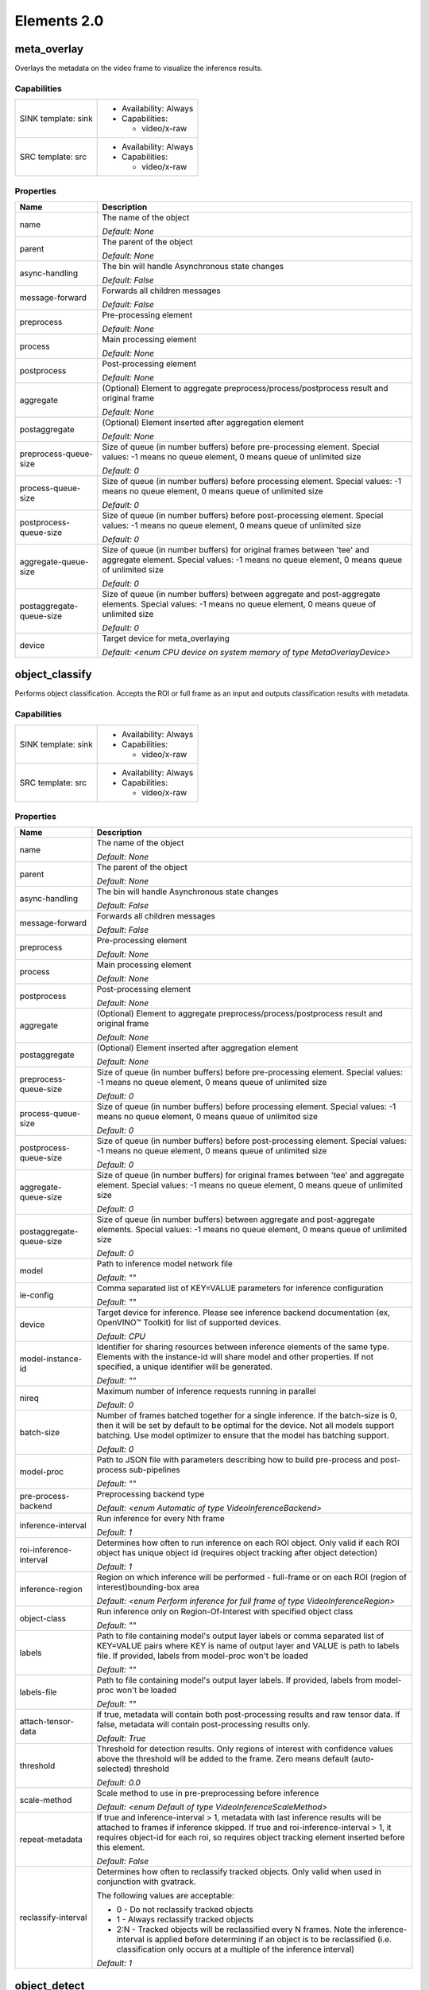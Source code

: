 ------------
Elements 2.0
------------

meta_overlay
###############

Overlays the metadata on the video frame to visualize the inference results.

Capabilities
**********************
===================      ======================
SINK template: sink      - Availability: Always
                         - Capabilities:
                         
                           - video/x-raw
                            
SRC template: src        - Availability: Always
                         - Capabilities:
                         
                           - video/x-raw
                            
===================      ======================



Properties
**********************
========================      ======================================================================================================================================================================
Name                          Description
========================      ======================================================================================================================================================================
name                          The name of the object

                              *Default: None*

parent                        The parent of the object

                              *Default: None*

async-handling                The bin will handle Asynchronous state changes

                              *Default: False*

message-forward               Forwards all children messages

                              *Default: False*

preprocess                    Pre-processing element

                              *Default: None*

process                       Main processing element

                              *Default: None*

postprocess                   Post-processing element

                              *Default: None*

aggregate                     (Optional) Element to aggregate preprocess/process/postprocess result and original frame

                              *Default: None*

postaggregate                 (Optional) Element inserted after aggregation element

                              *Default: None*

preprocess-queue-size         Size of queue (in number buffers) before pre-processing element. Special values: -1 means no queue element, 0 means queue of unlimited size

                              *Default: 0*

process-queue-size            Size of queue (in number buffers) before processing element. Special values: -1 means no queue element, 0 means queue of unlimited size

                              *Default: 0*

postprocess-queue-size        Size of queue (in number buffers) before post-processing element. Special values: -1 means no queue element, 0 means queue of unlimited size

                              *Default: 0*

aggregate-queue-size          Size of queue (in number buffers) for original frames between 'tee' and aggregate element. Special values: -1 means no queue element, 0 means queue of unlimited size

                              *Default: 0*

postaggregate-queue-size      Size of queue (in number buffers) between aggregate and post-aggregate elements. Special values: -1 means no queue element, 0 means queue of unlimited size

                              *Default: 0*

device                        Target device for meta_overlaying

                              *Default: <enum CPU device on system memory of type MetaOverlayDevice>*

========================      ======================================================================================================================================================================

object_classify
##################

Performs object classification. Accepts the ROI or full frame as an input and outputs classification results with metadata.

Capabilities
**********************
===================      ======================
SINK template: sink      - Availability: Always
                         - Capabilities:
                         
                           - video/x-raw
                            
SRC template: src        - Availability: Always
                         - Capabilities:
                         
                           - video/x-raw
                            
===================      ======================



Properties
**********************
========================      ========================================================================================================================================================================================================================================================================
Name                          Description
========================      ========================================================================================================================================================================================================================================================================
name                          The name of the object

                              *Default: None*

parent                        The parent of the object

                              *Default: None*

async-handling                The bin will handle Asynchronous state changes

                              *Default: False*

message-forward               Forwards all children messages

                              *Default: False*

preprocess                    Pre-processing element

                              *Default: None*

process                       Main processing element

                              *Default: None*

postprocess                   Post-processing element

                              *Default: None*

aggregate                     (Optional) Element to aggregate preprocess/process/postprocess result and original frame

                              *Default: None*

postaggregate                 (Optional) Element inserted after aggregation element

                              *Default: None*

preprocess-queue-size         Size of queue (in number buffers) before pre-processing element. Special values: -1 means no queue element, 0 means queue of unlimited size

                              *Default: 0*

process-queue-size            Size of queue (in number buffers) before processing element. Special values: -1 means no queue element, 0 means queue of unlimited size

                              *Default: 0*

postprocess-queue-size        Size of queue (in number buffers) before post-processing element. Special values: -1 means no queue element, 0 means queue of unlimited size

                              *Default: 0*

aggregate-queue-size          Size of queue (in number buffers) for original frames between 'tee' and aggregate element. Special values: -1 means no queue element, 0 means queue of unlimited size

                              *Default: 0*

postaggregate-queue-size      Size of queue (in number buffers) between aggregate and post-aggregate elements. Special values: -1 means no queue element, 0 means queue of unlimited size

                              *Default: 0*

model                         Path to inference model network file

                              *Default: ""*

ie-config                     Comma separated list of KEY=VALUE parameters for inference configuration

                              *Default: ""*

device                        Target device for inference. Please see inference backend documentation (ex, OpenVINO™ Toolkit) for list of supported devices.

                              *Default: CPU*

model-instance-id             Identifier for sharing resources between inference elements of the same type. Elements with the instance-id will share model and other properties. If not specified, a unique identifier will be generated.

                              *Default: ""*

nireq                         Maximum number of inference requests running in parallel

                              *Default: 0*

batch-size                    Number of frames batched together for a single inference. If the batch-size is 0, then it will be set by default to be optimal for the device. Not all models support batching. Use model optimizer to ensure that the model has batching support.

                              *Default: 0*

model-proc                    Path to JSON file with parameters describing how to build pre-process and post-process sub-pipelines

                              *Default: ""*

pre-process-backend           Preprocessing backend type

                              *Default: <enum Automatic of type VideoInferenceBackend>*

inference-interval            Run inference for every Nth frame

                              *Default: 1*

roi-inference-interval        Determines how often to run inference on each ROI object. Only valid if each ROI object has unique object id (requires object tracking after object detection)

                              *Default: 1*

inference-region              Region on which inference will be performed - full-frame or on each ROI (region of interest)bounding-box area

                              *Default: <enum Perform inference for full frame of type VideoInferenceRegion>*

object-class                  Run inference only on Region-Of-Interest with specified object class

                              *Default: ""*

labels                        Path to file containing model's output layer labels or comma separated list of KEY=VALUE pairs where KEY is name of output layer and VALUE is path to labels file. If provided, labels from model-proc won't be loaded

                              *Default: ""*

labels-file                   Path to file containing model's output layer labels. If provided, labels from model-proc won't be loaded

                              *Default: ""*

attach-tensor-data            If true, metadata will contain both post-processing results and raw tensor data. If false, metadata will contain post-processing results only.

                              *Default: True*

threshold                     Threshold for detection results. Only regions of interest with confidence values above the threshold will be added to the frame. Zero means default (auto-selected) threshold

                              *Default: 0.0*

scale-method                  Scale method to use in pre-preprocessing before inference

                              *Default: <enum Default of type VideoInferenceScaleMethod>*

repeat-metadata               If true and inference-interval > 1, metadata with last inference results will be attached to frames if inference skipped. If true and roi-inference-interval > 1, it requires object-id for each roi, so requires object tracking element inserted before this element.

                              *Default: False*

reclassify-interval           Determines how often to reclassify tracked objects. Only valid when used in conjunction with gvatrack.

                              The following values are acceptable:

                              - 0 - Do not reclassify tracked objects

                              - 1 - Always reclassify tracked objects

                              - 2:N - Tracked objects will be reclassified every N frames. Note the inference-interval is applied before determining if an object is to be reclassified (i.e. classification only occurs at a multiple of the inference interval)

                              *Default: 1*

========================      ========================================================================================================================================================================================================================================================================

object_detect
################

Performs inference-based object detection

Capabilities
**********************
===================      ======================
SINK template: sink      - Availability: Always
                         - Capabilities:
                         
                           - video/x-raw
                            
SRC template: src        - Availability: Always
                         - Capabilities:
                         
                           - video/x-raw
                            
===================      ======================



Properties
**********************
========================      ========================================================================================================================================================================================================================================================================
Name                          Description
========================      ========================================================================================================================================================================================================================================================================
name                          The name of the object

                              *Default: None*

parent                        The parent of the object

                              *Default: None*

async-handling                The bin will handle Asynchronous state changes

                              *Default: False*

message-forward               Forwards all children messages

                              *Default: False*

preprocess                    Pre-processing element

                              *Default: None*

process                       Main processing element

                              *Default: None*

postprocess                   Post-processing element

                              *Default: None*

aggregate                     (Optional) Element to aggregate preprocess/process/postprocess result and original frame

                              *Default: None*

postaggregate                 (Optional) Element inserted after aggregation element

                              *Default: None*

preprocess-queue-size         Size of queue (in number buffers) before pre-processing element. Special values: -1 means no queue element, 0 means queue of unlimited size

                              *Default: 0*

process-queue-size            Size of queue (in number buffers) before processing element. Special values: -1 means no queue element, 0 means queue of unlimited size

                              *Default: 0*

postprocess-queue-size        Size of queue (in number buffers) before post-processing element. Special values: -1 means no queue element, 0 means queue of unlimited size

                              *Default: 0*

aggregate-queue-size          Size of queue (in number buffers) for original frames between 'tee' and aggregate element. Special values: -1 means no queue element, 0 means queue of unlimited size

                              *Default: 0*

postaggregate-queue-size      Size of queue (in number buffers) between aggregate and post-aggregate elements. Special values: -1 means no queue element, 0 means queue of unlimited size

                              *Default: 0*

model                         Path to inference model network file

                              *Default: ""*

ie-config                     Comma separated list of KEY=VALUE parameters for inference configuration

                              *Default: ""*

device                        Target device for inference. Please see inference backend documentation (ex, OpenVINO™ Toolkit) for list of supported devices.

                              *Default: CPU*

model-instance-id             Identifier for sharing resources between inference elements of the same type. Elements with the instance-id will share model and other properties. If not specified, a unique identifier will be generated.

                              *Default: ""*

nireq                         Maximum number of inference requests running in parallel

                              *Default: 0*

batch-size                    Number of frames batched together for a single inference. If the batch-size is 0, then it will be set by default to be optimal for the device. Not all models support batching. Use model optimizer to ensure that the model has batching support.

                              *Default: 0*

model-proc                    Path to JSON file with parameters describing how to build pre-process and post-process sub-pipelines

                              *Default: ""*

pre-process-backend           Preprocessing backend type

                              *Default: <enum Automatic of type VideoInferenceBackend>*

inference-interval            Run inference for every Nth frame

                              *Default: 1*

roi-inference-interval        Determines how often to run inference on each ROI object. Only valid if each ROI object has unique object id (requires object tracking after object detection)

                              *Default: 1*

inference-region              Region on which inference will be performed - full-frame or on each ROI (region of interest)bounding-box area

                              *Default: <enum Perform inference for full frame of type VideoInferenceRegion>*

object-class                  Run inference only on Region-Of-Interest with specified object class

                              *Default: ""*

labels                        Path to file containing model's output layer labels or comma separated list of KEY=VALUE pairs where KEY is name of output layer and VALUE is path to labels file. If provided, labels from model-proc won't be loaded

                              *Default: ""*

labels-file                   Path to file containing model's output layer labels. If provided, labels from model-proc won't be loaded

                              *Default: ""*

attach-tensor-data            If true, metadata will contain both post-processing results and raw tensor data. If false, metadata will contain post-processing results only.

                              *Default: True*

threshold                     Threshold for detection results. Only regions of interest with confidence values above the threshold will be added to the frame. Zero means default (auto-selected) threshold

                              *Default: 0.0*

scale-method                  Scale method to use in pre-preprocessing before inference

                              *Default: <enum Default of type VideoInferenceScaleMethod>*

repeat-metadata               If true and inference-interval > 1, metadata with last inference results will be attached to frames if inference skipped. If true and roi-inference-interval > 1, it requires object-id for each roi, so requires object tracking element inserted before this element.

                              *Default: False*

========================      ========================================================================================================================================================================================================================================================================

object_track
###############

Assigns unique ID to detected objects

Capabilities
**********************
===================      ======================
SINK template: sink      - Availability: Always
                         - Capabilities:
                         
                           - video/x-raw
                            
SRC template: src        - Availability: Always
                         - Capabilities:
                         
                           - video/x-raw
                            
===================      ======================



Properties
**********************
========================      ========================================================================================================================================================================================================================================================================
Name                          Description
========================      ========================================================================================================================================================================================================================================================================
name                          The name of the object

                              *Default: None*

parent                        The parent of the object

                              *Default: None*

async-handling                The bin will handle Asynchronous state changes

                              *Default: False*

message-forward               Forwards all children messages

                              *Default: False*

preprocess                    Pre-processing element

                              *Default: None*

process                       Main processing element

                              *Default: None*

postprocess                   Post-processing element

                              *Default: None*

aggregate                     (Optional) Element to aggregate preprocess/process/postprocess result and original frame

                              *Default: None*

postaggregate                 (Optional) Element inserted after aggregation element

                              *Default: None*

preprocess-queue-size         Size of queue (in number buffers) before pre-processing element. Special values: -1 means no queue element, 0 means queue of unlimited size

                              *Default: 0*

process-queue-size            Size of queue (in number buffers) before processing element. Special values: -1 means no queue element, 0 means queue of unlimited size

                              *Default: 0*

postprocess-queue-size        Size of queue (in number buffers) before post-processing element. Special values: -1 means no queue element, 0 means queue of unlimited size

                              *Default: 0*

aggregate-queue-size          Size of queue (in number buffers) for original frames between 'tee' and aggregate element. Special values: -1 means no queue element, 0 means queue of unlimited size

                              *Default: 0*

postaggregate-queue-size      Size of queue (in number buffers) between aggregate and post-aggregate elements. Special values: -1 means no queue element, 0 means queue of unlimited size

                              *Default: 0*

model                         Path to inference model network file

                              *Default: ""*

ie-config                     Comma separated list of KEY=VALUE parameters for inference configuration

                              *Default: ""*

device                        Target device for inference. Please see inference backend documentation (ex, OpenVINO™ Toolkit) for list of supported devices.

                              *Default: CPU*

model-instance-id             Identifier for sharing resources between inference elements of the same type. Elements with the instance-id will share model and other properties. If not specified, a unique identifier will be generated.

                              *Default: ""*

nireq                         Maximum number of inference requests running in parallel

                              *Default: 0*

batch-size                    Number of frames batched together for a single inference. If the batch-size is 0, then it will be set by default to be optimal for the device. Not all models support batching. Use model optimizer to ensure that the model has batching support.

                              *Default: 0*

model-proc                    Path to JSON file with parameters describing how to build pre-process and post-process sub-pipelines

                              *Default: ""*

pre-process-backend           Preprocessing backend type

                              *Default: <enum Automatic of type VideoInferenceBackend>*

inference-interval            Run inference for every Nth frame

                              *Default: 1*

roi-inference-interval        Determines how often to run inference on each ROI object. Only valid if each ROI object has unique object id (requires object tracking after object detection)

                              *Default: 1*

inference-region              Region on which inference will be performed - full-frame or on each ROI (region of interest)bounding-box area

                              *Default: <enum Perform inference for full frame of type VideoInferenceRegion>*

object-class                  Run inference only on Region-Of-Interest with specified object class

                              *Default: ""*

labels                        Path to file containing model's output layer labels or comma separated list of KEY=VALUE pairs where KEY is name of output layer and VALUE is path to labels file. If provided, labels from model-proc won't be loaded

                              *Default: ""*

labels-file                   Path to file containing model's output layer labels. If provided, labels from model-proc won't be loaded

                              *Default: ""*

attach-tensor-data            If true, metadata will contain both post-processing results and raw tensor data. If false, metadata will contain post-processing results only.

                              *Default: True*

threshold                     Threshold for detection results. Only regions of interest with confidence values above the threshold will be added to the frame. Zero means default (auto-selected) threshold

                              *Default: 0.0*

scale-method                  Scale method to use in pre-preprocessing before inference

                              *Default: <enum Default of type VideoInferenceScaleMethod>*

repeat-metadata               If true and inference-interval > 1, metadata with last inference results will be attached to frames if inference skipped. If true and roi-inference-interval > 1, it requires object-id for each roi, so requires object tracking element inserted before this element.

                              *Default: False*

generate-objects              If true, generate objects (according to previous trajectory) if not detected on current frame

                              *Default: True*

adjust-objects                If true, adjust object position for more smooth trajectory

                              *Default: True*

tracking-per-class            If true, object association takes into account object class

                              *Default: False*

spatial-feature               Spatial feature used by object tracking algorithm

                              *Default: <enum Spatial feature not used (only temporal features used, such as object shape and trajectory) of type SpatialFeatureType>*

spatial-feature-distance      Method to calculate distance between two spatial features

                              *Default: <enum Spatial feature not used of type SpatialFeatureDistanceType>*

tracking-type                 DEPRECATED - use other properties according to the following mapping:

                              zero-term-imageless:  generate-objects=false adjust-objects=false spatial-feature=none

                              zero-term:            generate-objects=false adjust-objects=false spatial-feature=sliced-histogram

                              short-term-imageless: generate-objects=true  adjust-objects=false spatial-feature=none

                              short-term:           generate-objects=true  adjust-objects=false spatial-feature=sliced-histogram

                              *Default: ""*

========================      ========================================================================================================================================================================================================================================================================

processbin
#############

Bin element for processing pipelines using branching: tee name=t t. ! <preprocess> ! <process> ! <postprocess> ! <aggregate>  t. ! aggregate

Capabilities
**********************
===================      ======================
SINK template: sink      - Availability: Always
SRC template: src        - Availability: Always
===================      ======================



Properties
**********************
========================      ======================================================================================================================================================================
Name                          Description
========================      ======================================================================================================================================================================
name                          The name of the object

                              *Default: None*

parent                        The parent of the object

                              *Default: None*

async-handling                The bin will handle Asynchronous state changes

                              *Default: False*

message-forward               Forwards all children messages

                              *Default: False*

preprocess                    Pre-processing element

                              *Default: None*

process                       Main processing element

                              *Default: None*

postprocess                   Post-processing element

                              *Default: None*

aggregate                     (Optional) Element to aggregate preprocess/process/postprocess result and original frame

                              *Default: None*

postaggregate                 (Optional) Element inserted after aggregation element

                              *Default: None*

preprocess-queue-size         Size of queue (in number buffers) before pre-processing element. Special values: -1 means no queue element, 0 means queue of unlimited size

                              *Default: 0*

process-queue-size            Size of queue (in number buffers) before processing element. Special values: -1 means no queue element, 0 means queue of unlimited size

                              *Default: 0*

postprocess-queue-size        Size of queue (in number buffers) before post-processing element. Special values: -1 means no queue element, 0 means queue of unlimited size

                              *Default: 0*

aggregate-queue-size          Size of queue (in number buffers) for original frames between 'tee' and aggregate element. Special values: -1 means no queue element, 0 means queue of unlimited size

                              *Default: 0*

postaggregate-queue-size      Size of queue (in number buffers) between aggregate and post-aggregate elements. Special values: -1 means no queue element, 0 means queue of unlimited size

                              *Default: 0*

========================      ======================================================================================================================================================================

video_inference
##################

Runs Deep Learning inference on any model with RGB-like input

Capabilities
**********************
===================      ======================
SINK template: sink      - Availability: Always
                         - Capabilities:
                         
                           - video/x-raw
                            
SRC template: src        - Availability: Always
                         - Capabilities:
                         
                           - video/x-raw
                            
===================      ======================



Properties
**********************
========================      ========================================================================================================================================================================================================================================================================
Name                          Description
========================      ========================================================================================================================================================================================================================================================================
name                          The name of the object

                              *Default: None*

parent                        The parent of the object

                              *Default: None*

async-handling                The bin will handle Asynchronous state changes

                              *Default: False*

message-forward               Forwards all children messages

                              *Default: False*

preprocess                    Pre-processing element

                              *Default: None*

process                       Main processing element

                              *Default: None*

postprocess                   Post-processing element

                              *Default: None*

aggregate                     (Optional) Element to aggregate preprocess/process/postprocess result and original frame

                              *Default: None*

postaggregate                 (Optional) Element inserted after aggregation element

                              *Default: None*

preprocess-queue-size         Size of queue (in number buffers) before pre-processing element. Special values: -1 means no queue element, 0 means queue of unlimited size

                              *Default: 0*

process-queue-size            Size of queue (in number buffers) before processing element. Special values: -1 means no queue element, 0 means queue of unlimited size

                              *Default: 0*

postprocess-queue-size        Size of queue (in number buffers) before post-processing element. Special values: -1 means no queue element, 0 means queue of unlimited size

                              *Default: 0*

aggregate-queue-size          Size of queue (in number buffers) for original frames between 'tee' and aggregate element. Special values: -1 means no queue element, 0 means queue of unlimited size

                              *Default: 0*

postaggregate-queue-size      Size of queue (in number buffers) between aggregate and post-aggregate elements. Special values: -1 means no queue element, 0 means queue of unlimited size

                              *Default: 0*

model                         Path to inference model network file

                              *Default: ""*

ie-config                     Comma separated list of KEY=VALUE parameters for inference configuration

                              *Default: ""*

device                        Target device for inference. Please see inference backend documentation (ex, OpenVINO™ Toolkit) for list of supported devices.

                              *Default: CPU*

model-instance-id             Identifier for sharing resources between inference elements of the same type. Elements with the instance-id will share model and other properties. If not specified, a unique identifier will be generated.

                              *Default: ""*

nireq                         Maximum number of inference requests running in parallel

                              *Default: 0*

batch-size                    Number of frames batched together for a single inference. If the batch-size is 0, then it will be set by default to be optimal for the device. Not all models support batching. Use model optimizer to ensure that the model has batching support.

                              *Default: 0*

model-proc                    Path to JSON file with parameters describing how to build pre-process and post-process sub-pipelines

                              *Default: ""*

pre-process-backend           Preprocessing backend type

                              *Default: <enum Automatic of type VideoInferenceBackend>*

inference-interval            Run inference for every Nth frame

                              *Default: 1*

roi-inference-interval        Determines how often to run inference on each ROI object. Only valid if each ROI object has unique object id (requires object tracking after object detection)

                              *Default: 1*

inference-region              Region on which inference will be performed - full-frame or on each ROI (region of interest)bounding-box area

                              *Default: <enum Perform inference for full frame of type VideoInferenceRegion>*

object-class                  Run inference only on Region-Of-Interest with specified object class

                              *Default: ""*

labels                        Path to file containing model's output layer labels or comma separated list of KEY=VALUE pairs where KEY is name of output layer and VALUE is path to labels file. If provided, labels from model-proc won't be loaded

                              *Default: ""*

labels-file                   Path to file containing model's output layer labels. If provided, labels from model-proc won't be loaded

                              *Default: ""*

attach-tensor-data            If true, metadata will contain both post-processing results and raw tensor data. If false, metadata will contain post-processing results only.

                              *Default: True*

threshold                     Threshold for detection results. Only regions of interest with confidence values above the threshold will be added to the frame. Zero means default (auto-selected) threshold

                              *Default: 0.0*

scale-method                  Scale method to use in pre-preprocessing before inference

                              *Default: <enum Default of type VideoInferenceScaleMethod>*

repeat-metadata               If true and inference-interval > 1, metadata with last inference results will be attached to frames if inference skipped. If true and roi-inference-interval > 1, it requires object-id for each roi, so requires object tracking element inserted before this element.

                              *Default: False*

========================      ========================================================================================================================================================================================================================================================================

batch_create
###############

Accumulate multiple buffers into single buffer with multiple GstMemory

Capabilities
**********************
===================      ======================
SRC template: src        - Availability: Always
SINK template: sink      - Availability: Always
===================      ======================



Properties
**********************
==========      ===================================
Name            Description
==========      ===================================
name            The name of the object

                *Default: None*

parent          The parent of the object

                *Default: None*

qos             Handle Quality-of-Service events

                *Default: False*

batch-size      Number of frames to batch together

                *Default: 1*

==========      ===================================

batch_split
##############

Split input tensor (remove batch dimension from tensor shape)

Capabilities
**********************
===================      ======================
SRC template: src        - Availability: Always
SINK template: sink      - Availability: Always
===================      ======================



Properties
**********************
======      =================================
Name        Description
======      =================================
name        The name of the object

            *Default: None*

parent      The parent of the object

            *Default: None*

qos         Handle Quality-of-Service events

            *Default: False*

======      =================================

capsrelax
############

Pass data without modification, relaxes formats

Capabilities
**********************
===================      ======================
SINK template: sink      - Availability: Always
SRC template: src        - Availability: Always
===================      ======================



Properties
**********************
======      =================================
Name        Description
======      =================================
name        The name of the object

            *Default: None*

parent      The parent of the object

            *Default: None*

qos         Handle Quality-of-Service events

            *Default: False*

======      =================================

gvadrop
##########

Pass / drop custom number of frames in pipeline

Capabilities
**********************
===================      ======================
SINK template: sink      - Availability: Always
SRC template: src        - Availability: Always
===================      ======================



Properties
**********************
===========      ==============================================
Name             Description
===========      ==============================================
name             The name of the object

                 *Default: None*

parent           The parent of the object

                 *Default: None*

qos              Handle Quality-of-Service events

                 *Default: False*

pass-frames      Number of frames to pass along the pipeline.

                 *Default: 1*

drop-frames      Number of frames to drop.

                 *Default: 0*

mode             Mode defines what to do with dropped frames

                 *Default: <enum Default of type GvaDropMode>*

===========      ==============================================

meta_aggregate
#################

Muxes video streams with tensor's ROI into single stream

Capabilities
**********************
========================      ==========================
SINK template: meta_%u        - Availability: On request
                              - Capabilities:
                              
                                - video/x-raw
                                 
SINK template: tensor_%u      - Availability: On request
                              - Capabilities:
                              
                                - other/tensors
                                 
SINK template: sink           - Availability: Always
SRC template: src             - Availability: Always
========================      ==========================



Properties
**********************
====================      ===========================================================================================================================================================================================================================================================================================================
Name                      Description
====================      ===========================================================================================================================================================================================================================================================================================================
name                      The name of the object

                          *Default: None*

parent                    The parent of the object

                          *Default: None*

latency                   Additional latency in live mode to allow upstream to take longer to produce buffers for the current position (in nanoseconds)

                          *Default: 0*

min-upstream-latency      When sources with a higher latency are expected to be plugged in dynamically after the aggregator has started playing, this allows overriding the minimum latency reported by the initial source(s). This is only taken into account when larger than the actually reported minimum latency. (nanoseconds)

                          *Default: 0*

start-time-selection      Decides which start time is output

                          *Default: <enum GST_AGGREGATOR_START_TIME_SELECTION_ZERO of type GstAggregatorStartTimeSelection>*

start-time                Start time to use if start-time-selection=set

                          *Default: 18446744073709551615*

emit-signals              Send signals

                          *Default: False*

attach-tensor-data        If true, additionally copies tensor data into metadata

                          *Default: True*

====================      ===========================================================================================================================================================================================================================================================================================================

meta_smooth
##############

smooth metadata

Capabilities
**********************
===================      ======================
SRC template: src        - Availability: Always
SINK template: sink      - Availability: Always
===================      ======================



Properties
**********************
======      =================================
Name        Description
======      =================================
name        The name of the object

            *Default: None*

parent      The parent of the object

            *Default: None*

qos         Handle Quality-of-Service events

            *Default: False*

======      =================================

roi_split
############

Split buffer with multiple GstVideoRegionOfInterestMeta into multiple buffers

Capabilities
**********************
===================      ======================
SRC template: src        - Availability: Always
SINK template: sink      - Availability: Always
===================      ======================



Properties
**********************
============      =========================================================================================================================
Name              Description
============      =========================================================================================================================
name              The name of the object

                  *Default: None*

parent            The parent of the object

                  *Default: None*

qos               Handle Quality-of-Service events

                  *Default: False*

object-class      Filter ROI list by object class(es) (comma separated list if multiple). Output only ROIs with specified object class(es)

                  *Default: ""*

============      =========================================================================================================================

video_frames_buffer
######################

Buffer and optionally repeat compressed video frames

Capabilities
**********************
===================      ======================
SRC template: src        - Availability: Always
SINK template: sink      - Availability: Always
===================      ======================



Properties
**********************
=================      ========================================
Name                   Description
=================      ========================================
name                   The name of the object

                       *Default: None*

parent                 The parent of the object

                       *Default: None*

qos                    Handle Quality-of-Service events

                       *Default: False*

num-input-frames       Number input frames to buffer

                       *Default: 0*

num-output-frames      Max number output frames in 'loop' mode

                       *Default: 0*

=================      ========================================

rate_adjust
##############

Adjust frame rate. Output frame rate is input rate multiplied by (numerator/denominator)

Capabilities
**********************
===================      ======================
SINK template: sink      - Availability: Always
SRC template: src        - Availability: Always
===================      ======================



Properties
**********************
======      =================================================================================================================
Name        Description
======      =================================================================================================================
name        The name of the object

            *Default: None*

parent      The parent of the object

            *Default: None*

qos         Handle Quality-of-Service events

            *Default: False*

ratio       Frame rate ratio - output frame rate is input rate multiplied by specified ratio. Current limitation: ratio <= 1

            *Default: None*

======      =================================================================================================================

tensor_convert
#################

Convert (zero-copy if possible) between video/audio and tensors media type

Capabilities
**********************
===================      ======================
SINK template: sink      - Availability: Always
                         - Capabilities:
                         
                           - video/x-raw
                            
                             - format: RGB
                           - video/x-raw
                            
                             - format: BGR
                           - video/x-raw
                            
                             - format: RGBA
                           - video/x-raw
                            
                             - format: BGRA
                           - video/x-raw
                            
                             - format: RGBP
                           - video/x-raw
                            
                             - format: BGRP
SRC template: src        - Availability: Always
                         - Capabilities:
                         
                           - other/tensors
                            
                             - num_tensors: 1
                             - types: uint8
===================      ======================



Properties
**********************
======      =================================
Name        Description
======      =================================
name        The name of the object

            *Default: None*

parent      The parent of the object

            *Default: None*

qos         Handle Quality-of-Service events

            *Default: False*

======      =================================

tensor_histogram
###################

Calculates histogram on tensors of UInt8 data type and NHWC layout

Capabilities
**********************
===================      ======================
SINK template: sink      - Availability: Always
                         - Capabilities:
                         
                           - other/tensors
                            
                             - num_tensors: 1
                             - types: uint8
SRC template: src        - Availability: Always
                         - Capabilities:
                         
                           - other/tensors
                            
                             - num_tensors: 1
                             - types: float32
===================      ======================



Properties
**********************
============      =============================================================================================================================================================
Name              Description
============      =============================================================================================================================================================
name              The name of the object

                  *Default: None*

parent            The parent of the object

                  *Default: None*

qos               Handle Quality-of-Service events

                  *Default: False*

width             Input tensor width, assuming tensor in NHWC or NCHW layout

                  *Default: 64*

height            Input tensor height, assuming tensor in NHWC or NCHW layout

                  *Default: 64*

num-slices-x      Number slices along X-axis

                  *Default: 1*

num-slices-y      Number slices along Y-axis

                  *Default: 1*

num-bins          Number bins in histogram calculation. Example, for 3-channel tensor (RGB image), output histogram size is equal to (num_bin^3 * num_slices_x * num_slices_y)

                  *Default: 8*

batch-size        Batch size

                  *Default: 1*

device            CPU or GPU or GPU.0, GPU.1, ..

                  *Default: ""*

============      =============================================================================================================================================================

tensor_postproc_add_params
#############################

Post-processing to only add properties/parameters to metadata

Capabilities
**********************
===================      ======================
SINK template: sink      - Availability: Always
                         - Capabilities:
                         
                           - other/tensors
                            
SRC template: src        - Availability: Always
                         - Capabilities:
                         
                           - other/tensors
                            
===================      ======================



Properties
**********************
==============      =======================================================
Name                Description
==============      =======================================================
name                The name of the object

                    *Default: None*

parent              The parent of the object

                    *Default: None*

qos                 Handle Quality-of-Service events

                    *Default: False*

attribute-name      Name for metadata created and attached by this element

                    *Default: attribute*

format              Format description

                    *Default: ""*

==============      =======================================================

tensor_postproc_detection
############################

Post-processing of object detection inference to extract bounding box coordinates, confidence, label, mask

Capabilities
**********************
===================      ======================
SINK template: sink      - Availability: Always
                         - Capabilities:
                         
                           - other/tensors
                            
SRC template: src        - Availability: Always
                         - Capabilities:
                         
                           - other/tensors
                            
===================      ======================



Properties
**********************
=================      =========================================================================================================
Name                   Description
=================      =========================================================================================================
name                   The name of the object

                       *Default: None*

parent                 The parent of the object

                       *Default: None*

qos                    Handle Quality-of-Service events

                       *Default: False*

labels                 Array of object classes

                       *Default: None*

labels-file            Path to .txt file containing object classes (one per line)

                       *Default: ""*

threshold              Detection threshold - only objects with confidence values above the threshold will be added to the frame

                       *Default: 0.5*

box-index              Index of layer containing bounding box data

                       *Default: -1*

confidence-index       Index of layer containing confidence data

                       *Default: -1*

label-index            Index of layer containing label data

                       *Default: -1*

imageid-index          Index of layer containing imageid data

                       *Default: -1*

mask-index             Index of layer containing mask data

                       *Default: -1*

box-offset             Offset inside layer containing bounding box data

                       *Default: -1*

confidence-offset      Offset inside layer containing confidence data

                       *Default: -1*

label-offset           Offset inside layer containing label data

                       *Default: -1*

imageid-offset         Offset inside layer containing imageid data

                       *Default: -1*

=================      =========================================================================================================

tensor_postproc_label
########################

Post-processing of classification inference to extract object classes

Capabilities
**********************
===================      ======================
SINK template: sink      - Availability: Always
                         - Capabilities:
                         
                           - other/tensors
                            
SRC template: src        - Availability: Always
                         - Capabilities:
                         
                           - other/tensors
                            
===================      ======================



Properties
**********************
==================      =====================================================================
Name                    Description
==================      =====================================================================
name                    The name of the object

                        *Default: None*

parent                  The parent of the object

                        *Default: None*

qos                     Handle Quality-of-Service events

                        *Default: False*

method                  Method used to post-process tensor data

                        *Default: <enum max of type method>*

labels                  Array of object classes

                        *Default: None*

labels-file             Path to .txt file containing object classes (one per line)

                        *Default: ""*

attribute-name          Name for metadata created and attached by this element

                        *Default: ""*

layer-name              Name of output layer to process (in case of multiple output tensors)

                        *Default: ""*

threshold               Threshold for confidence values

                        *Default: 0.0*

compound-threshold      Threshold for compound method

                        *Default: 0.5*

==================      =====================================================================

tensor_postproc_text
#######################

Post-processing to convert tensor data into text

Capabilities
**********************
===================      ======================
SINK template: sink      - Availability: Always
                         - Capabilities:
                         
                           - other/tensors
                            
SRC template: src        - Availability: Always
                         - Capabilities:
                         
                           - other/tensors
                            
===================      ======================



Properties
**********************
==============      =====================================================================
Name                Description
==============      =====================================================================
name                The name of the object

                    *Default: None*

parent              The parent of the object

                    *Default: None*

qos                 Handle Quality-of-Service events

                    *Default: False*

text-scale          Scale tensor values before converting to text

                    *Default: 1.0*

text-precision      Precision for floating-point to text conversion

                    *Default: 0*

attribute-name      Name for metadata created and attached by this element

                    *Default: ""*

layer-name          Name of output layer to process (in case of multiple output tensors)

                    *Default: ""*

==============      =====================================================================

tensor_postproc_yolo
#######################

Post-processing of YOLO models to extract bounding box list

Capabilities
**********************
===================      ======================
SINK template: sink      - Availability: Always
                         - Capabilities:
                         
                           - other/tensors
                            
SRC template: src        - Availability: Always
                         - Capabilities:
                         
                           - other/tensors
                            
===================      ======================



Properties
**********************
=========================      ========================================================================================================
Name                           Description
=========================      ========================================================================================================
name                           The name of the object

                               *Default: None*

parent                         The parent of the object

                               *Default: None*

qos                            Handle Quality-of-Service events

                               *Default: False*

version                        Yolo's version number. Supported only from 3 to 5

                               *Default: 0*

labels                         Array of object classes

                               *Default: None*

labels-file                    Path to .txt file containing object classes (one per line)

                               *Default: ""*

threshold                      Detection threshold - only objects with confidence value above the threshold will be added to the frame

                               *Default: 0.5*

anchors                        Anchor values array

                               *Default: None*

masks                          Masks values array (1 dimension)

                               *Default: None*

iou-threshold                  IntersectionOverUnion threshold

                               *Default: 0.5*

do-cls-softmax                 If true, perform softmax

                               *Default: True*

output-sigmoid-activation      output_sigmoid_activation

                               *Default: True*

cells-number                   Number of cells. Use if number of cells along x and y axes is the same (0 = autodetection)

                               *Default: 0*

cells-number-x                 Number of cells along x-axis

                               *Default: 0*

cells-number-y                 Number of cells along y-axis

                               *Default: 0*

bbox-number-on-cell            Number of bounding boxes that can be predicted per cell (0 = autodetection)

                               *Default: 0*

classes                        Number of classes

                               *Default: 0*

nms                            Apply Non-Maximum Suppression (NMS) filter to bounding boxes

                               *Default: True*

=========================      ========================================================================================================

tensor_sliding_window
########################

Sliding aggregation of input tensors

Capabilities
**********************
===================      ======================
SINK template: sink      - Availability: Always
                         - Capabilities:
                         
                           - other/tensors
                            
SRC template: src        - Availability: Always
                         - Capabilities:
                         
                           - other/tensors
                            
===================      ======================



Properties
**********************
======      =================================
Name        Description
======      =================================
name        The name of the object

            *Default: None*

parent      The parent of the object

            *Default: None*

qos         Handle Quality-of-Service events

            *Default: False*

======      =================================

openvino_tensor_inference
############################

Inference on OpenVINO™ toolkit backend

Capabilities
**********************
===================      ======================
SINK template: sink      - Availability: Always
                         - Capabilities:
                         
                           - other/tensors
                            
                           - other/tensors
                            
SRC template: src        - Availability: Always
                         - Capabilities:
                         
                           - other/tensors
                            
===================      ======================



Properties
**********************
==================      ======================================================================================================================
Name                    Description
==================      ======================================================================================================================
name                    The name of the object

                        *Default: None*

parent                  The parent of the object

                        *Default: None*

qos                     Handle Quality-of-Service events

                        *Default: False*

model                   Path to model file in OpenVINO™ toolkit or ONNX format

                        *Default: ""*

device                  Target device for inference. Please see OpenVINO™ toolkit documentation for list of supported devices.

                        *Default: CPU*

config                  Comma separated list of KEY=VALUE parameters for Inference Engine configuration

                        *Default: ""*

batch-size              Batch size

                        *Default: 1*

buffer-pool-size        Output buffer pool size (functionally same as OpenVINO™ toolkit nireq parameter)

                        *Default: 16*

shared-instance-id      Identifier for sharing backend instance between multiple elements, for example in elements processing multiple inputs

                        *Default: ""*

==================      ======================================================================================================================

openvino_video_inference
###########################

Inference on OpenVINO™ toolkit backend

Capabilities
**********************
===================      ======================
SINK template: sink      - Availability: Always
                         - Capabilities:
                         
                           - video/x-raw
                            
                             - format: NV12
SRC template: src        - Availability: Always
                         - Capabilities:
                         
                           - other/tensors
                            
===================      ======================



Properties
**********************
==================      ======================================================================================================================
Name                    Description
==================      ======================================================================================================================
name                    The name of the object

                        *Default: None*

parent                  The parent of the object

                        *Default: None*

qos                     Handle Quality-of-Service events

                        *Default: False*

model                   Path to model file in OpenVINO™ toolkit or ONNX format

                        *Default: ""*

device                  Target device for inference. Please see OpenVINO™ toolkit documentation for list of supported devices.

                        *Default: CPU*

config                  Comma separated list of KEY=VALUE parameters for Inference Engine configuration

                        *Default: ""*

batch-size              Batch size

                        *Default: 1*

buffer-pool-size        Output buffer pool size (functionally same as OpenVINO™ toolkit nireq parameter)

                        *Default: 16*

shared-instance-id      Identifier for sharing backend instance between multiple elements, for example in elements processing multiple inputs

                        *Default: ""*

==================      ======================================================================================================================

opencv_cropscale
###################

Fused video crop and scale on OpenCV backend. Crop operation supports GstVideoCropMeta if attached to input buffer

Capabilities
**********************
===================      ======================
SINK template: sink      - Availability: Always
                         - Capabilities:
                         
                           - video/x-raw
                            
                             - format: RGB
                           - video/x-raw
                            
                             - format: BGR
                           - video/x-raw
                            
                             - format: RGBA
                           - video/x-raw
                            
                             - format: BGRA
SRC template: src        - Availability: Always
                         - Capabilities:
                         
                           - video/x-raw
                            
                             - format: RGB
                           - video/x-raw
                            
                             - format: BGR
                           - video/x-raw
                            
                             - format: RGBA
                           - video/x-raw
                            
                             - format: BGRA
===================      ======================



Properties
**********************
===========      ==================================================
Name             Description
===========      ==================================================
name             The name of the object

                 *Default: None*

parent           The parent of the object

                 *Default: None*

qos              Handle Quality-of-Service events

                 *Default: False*

add-borders      Add borders if necessary to keep the aspect ratio

                 *Default: False*

===========      ==================================================

opencv_find_contours
#######################

Find contour points of given mask using opencv

Capabilities
**********************
===================      ======================
SINK template: sink      - Availability: Always
SRC template: src        - Availability: Always
===================      ======================



Properties
**********************
=====================      ===============================================================================================================
Name                       Description
=====================      ===============================================================================================================
name                       The name of the object

                           *Default: None*

parent                     The parent of the object

                           *Default: None*

qos                        Handle Quality-of-Service events

                           *Default: False*

mask-metadata-name         Name of metadata containing segmentation mask

                           *Default: mask*

contour-metadata-name      Name of metadata created by this element to store contour(s)

                           *Default: contour*

threshold                  Mask threshold - only mask pixels with confidence values above the threshold will be used for finding contours

                           *Default: 0.5*

=====================      ===============================================================================================================

opencv_meta_overlay
######################

Visualize inference results using OpenCV

Capabilities
**********************
===================      ======================
SINK template: sink      - Availability: Always
                         - Capabilities:
                         
                           - video/x-raw
                            
                             - format: BGRA
                           - video/x-raw
                            
                             - format: RGBA
                           - video/x-raw
                            
                             - format: BGRA
                           - video/x-raw
                            
                             - format: RGBA
SRC template: src        - Availability: Always
                         - Capabilities:
                         
                           - video/x-raw
                            
                             - format: BGRA
                           - video/x-raw
                            
                             - format: RGBA
                           - video/x-raw
                            
                             - format: BGRA
                           - video/x-raw
                            
                             - format: RGBA
===================      ======================



Properties
**********************
=================      =================================================
Name                   Description
=================      =================================================
name                   The name of the object

                       *Default: None*

parent                 The parent of the object

                       *Default: None*

qos                    Handle Quality-of-Service events

                       *Default: False*

lines-thickness        Thickness of lines and rectangles

                       *Default: 2*

font-thickness         Font thickness

                       *Default: 1*

font-scale             Font scale

                       *Default: 1.0*

attach-label-mask      Attach label mask as metadata, image not changed

                       *Default: False*

=================      =================================================

opencv_object_association
############################

Assigns unique ID to ROI objects based on objects trajectory and (optionally) feature vector obtained from ROI metadata

Capabilities
**********************
===================      ======================
SINK template: sink      - Availability: Always
SRC template: src        - Availability: Always
===================      ======================



Properties
**********************
=============================      ==============================================================================================
Name                               Description
=============================      ==============================================================================================
name                               The name of the object

                                   *Default: None*

parent                             The parent of the object

                                   *Default: None*

qos                                Handle Quality-of-Service events

                                   *Default: False*

generate-objects                   If true, generate objects (according to previous trajectory) if not detected on current frame

                                   *Default: True*

adjust-objects                     If true, adjust object position for more smooth trajectory

                                   *Default: True*

tracking-per-class                 If true, object association takes into account object class

                                   *Default: False*

spatial-feature-metadata-name      Name of metadata containing spatial feature

                                   *Default: spatial-feature*

spatial-feature-distance           Method to calculate distance between two spatial features

                                   *Default: <enum bhattacharyya of type spatial-feature-distance>*

shape-feature-weight               Weighting factor for shape-based feature

                                   *Default: 0.75*

trajectory-feature-weight          Weighting factor for trajectory-based feature

                                   *Default: 0.5*

spatial-feature-weight             Weighting factor for spatial feature

                                   *Default: 0.25*

min-region-ratio-in-boundary        Min region ratio in image boundary

                                   *Default: 0.75*

=============================      ==============================================================================================

opencv_remove_background
###########################

Remove background using mask

Capabilities
**********************
===================      ======================
SINK template: sink      - Availability: Always
                         - Capabilities:
                         
                           - video/x-raw
                            
                             - format: RGB
                           - video/x-raw
                            
                             - format: BGR
                           - video/x-raw
                            
                             - format: RGBA
                           - video/x-raw
                            
                             - format: BGRA
SRC template: src        - Availability: Always
                         - Capabilities:
                         
                           - video/x-raw
                            
                             - format: RGB
                           - video/x-raw
                            
                             - format: BGR
                           - video/x-raw
                            
                             - format: RGBA
                           - video/x-raw
                            
                             - format: BGRA
===================      ======================



Properties
**********************
==================      ===================================================================================================================
Name                    Description
==================      ===================================================================================================================
name                    The name of the object

                        *Default: None*

parent                  The parent of the object

                        *Default: None*

qos                     Handle Quality-of-Service events

                        *Default: False*

mask-metadata-name      Name of metadata containing segmentation mask

                        *Default: mask*

threshold               Mask threshold - only mask pixels with confidence values above the threshold will be used for setting transparency

                        *Default: 0.5*

==================      ===================================================================================================================

opencv_tensor_normalize
##########################

Convert U8 tensor to F32 tensor with normalization

Capabilities
**********************
===================      ======================
SINK template: sink      - Availability: Always
                         - Capabilities:
                         
                           - other/tensors
                            
                             - num_tensors: 1
                             - types: uint8
SRC template: src        - Availability: Always
                         - Capabilities:
                         
                           - other/tensors
                            
                             - num_tensors: 1
                             - types: float32
===================      ======================



Properties
**********************
======      ====================================================================
Name        Description
======      ====================================================================
name        The name of the object

            *Default: None*

parent      The parent of the object

            *Default: None*

qos         Handle Quality-of-Service events

            *Default: False*

range       Normalization range MIN, MAX. Example: <0,1>

            *Default: None*

mean        Mean values per channel. Example: <0.485,0.456,0.406>

            *Default: None*

std         Standard deviation values per channel. Example: <0.229,0.224,0.225>

            *Default: None*

======      ====================================================================

opencv_warp_affine
#####################

Rotation using cv::warpAffine

Capabilities
**********************
===================      ======================
SINK template: sink      - Availability: Always
                         - Capabilities:
                         
                           - video/x-raw
                            
                             - format: RGB
                           - video/x-raw
                            
                             - format: BGR
                           - video/x-raw
                            
                             - format: RGBA
                           - video/x-raw
                            
                             - format: BGRA
SRC template: src        - Availability: Always
                         - Capabilities:
                         
                           - video/x-raw
                            
                             - format: RGB
                           - video/x-raw
                            
                             - format: BGR
                           - video/x-raw
                            
                             - format: RGBA
                           - video/x-raw
                            
                             - format: BGRA
===================      ======================



Properties
**********************
======      ===================================================================
Name        Description
======      ===================================================================
name        The name of the object

            *Default: None*

parent      The parent of the object

            *Default: None*

qos         Handle Quality-of-Service events

            *Default: False*

angle       Angle by which the picture is rotated (in radians)

            *Default: 0.0*

sync        Wait for OpenCL kernel completion (if running on GPU via cv::UMat)

            *Default: False*

======      ===================================================================

tensor_postproc_human_pose
#############################

Post-processing to extract key points from human pose estimation model output

Capabilities
**********************
===================      ======================
SINK template: sink      - Availability: Always
                         - Capabilities:
                         
                           - other/tensors
                            
SRC template: src        - Availability: Always
                         - Capabilities:
                         
                           - other/tensors
                            
===================      ======================



Properties
**********************
=================      =====================================================================
Name                   Description
=================      =====================================================================
name                   The name of the object

                       *Default: None*

parent                 The parent of the object

                       *Default: None*

qos                    Handle Quality-of-Service events

                       *Default: False*

point-names            Array of key point names

                       *Default: None*

point-connections      Array of point connections {name-A0, name-B0, name-A1, name-B1, ...}

                       *Default: None*

=================      =====================================================================

vaapi_batch_proc
###################

Batched pre-processing with VAAPI memory as input and output

Capabilities
**********************
===================      ======================
SINK template: sink      - Availability: Always
                         - Capabilities:
                         
                           - video/x-raw
                            
SRC template: src        - Availability: Always
                         - Capabilities:
                         
                           - other/tensors
                            
===================      ======================



Properties
**********************
==================      ======================================================================================================================
Name                    Description
==================      ======================================================================================================================
name                    The name of the object

                        *Default: None*

parent                  The parent of the object

                        *Default: None*

qos                     Handle Quality-of-Service events

                        *Default: False*

add-borders             Add borders if necessary to keep the aspect ratio

                        *Default: False*

output-format           Image format for output frames: BGR or RGB or GRAY

                        *Default: BGR*

shared-instance-id      Identifier for sharing backend instance between multiple elements, for example in elements processing multiple inputs

                        *Default: ""*

==================      ======================================================================================================================

vaapi_sync
#############

Synchronize VAAPI surfaces (call vaSyncSurface)

Capabilities
**********************
===================      ======================
SINK template: sink      - Availability: Always
                         - Capabilities:
                         
                           - video/x-raw
                            
SRC template: src        - Availability: Always
                         - Capabilities:
                         
                           - video/x-raw
                            
===================      ======================



Properties
**********************
=======      ==================================
Name         Description
=======      ==================================
name         The name of the object

             *Default: None*

parent       The parent of the object

             *Default: None*

qos          Handle Quality-of-Service events

             *Default: False*

timeout      Synchronization timeout (seconds)

             *Default: 10.0*

=======      ==================================

opencl_tensor_normalize
##########################

Convert U8 tensor to U8 or F32 tensor with normalization

Capabilities
**********************
===================      ======================
SINK template: sink      - Availability: Always
                         - Capabilities:
                         
                           - other/tensors
                            
SRC template: src        - Availability: Always
                         - Capabilities:
                         
                           - other/tensors
                            
===================      ======================



Properties
**********************
==================      ======================================================================================================================
Name                    Description
==================      ======================================================================================================================
name                    The name of the object

                        *Default: None*

parent                  The parent of the object

                        *Default: None*

qos                     Handle Quality-of-Service events

                        *Default: False*

shared-instance-id      Identifier for sharing backend instance between multiple elements, for example in elements processing multiple inputs

                        *Default: ""*

==================      ======================================================================================================================

vaapi_to_opencl
##################

Convert memory:VASurface to memory:OpenCL

Capabilities
**********************
===================      ======================
SINK template: sink      - Availability: Always
                         - Capabilities:
                         
                           - video/x-raw
                            
                           - other/tensors
                            
SRC template: src        - Availability: Always
                         - Capabilities:
                         
                           - other/tensors
                            
===================      ======================



Properties
**********************
======      =================================
Name        Description
======      =================================
name        The name of the object

            *Default: None*

parent      The parent of the object

            *Default: None*

qos         Handle Quality-of-Service events

            *Default: False*

======      =================================

sycl_meta_overlay
####################

Visualize inference results using DPC++/SYCL backend

Capabilities
**********************
===================      ======================
SINK template: sink      - Availability: Always
                         - Capabilities:
                         
                           - video/x-raw
                            
                             - format: BGRA
                           - video/x-raw
                            
                             - format: RGBA
SRC template: src        - Availability: Always
                         - Capabilities:
                         
                           - video/x-raw
                            
                             - format: BGRA
                           - video/x-raw
                            
                             - format: RGBA
===================      ======================



Properties
**********************
===============      ==================================
Name                 Description
===============      ==================================
name                 The name of the object

                     *Default: None*

parent               The parent of the object

                     *Default: None*

qos                  Handle Quality-of-Service events

                     *Default: False*

lines-thickness      Thickness of lines and rectangles

                     *Default: 2*

===============      ==================================

sycl_tensor_histogram
########################

Calculates histogram on tensors of UInt8 data type and NHWC layout

Capabilities
**********************
===================      ======================
SINK template: sink      - Availability: Always
                         - Capabilities:
                         
                           - other/tensors
                            
                             - num_tensors: 1
                             - types: uint8
                           - other/tensors
                            
                             - num_tensors: 1
                             - types: uint8
SRC template: src        - Availability: Always
                         - Capabilities:
                         
                           - other/tensors
                            
                             - num_tensors: 1
                             - types: float32
===================      ======================



Properties
**********************
============      =============================================================================================================================================================
Name              Description
============      =============================================================================================================================================================
name              The name of the object

                  *Default: None*

parent            The parent of the object

                  *Default: None*

qos               Handle Quality-of-Service events

                  *Default: False*

width             Input tensor width, assuming tensor in NHWC or NCHW layout

                  *Default: 64*

height            Input tensor height, assuming tensor in NHWC or NCHW layout

                  *Default: 64*

num-slices-x      Number slices along X-axis

                  *Default: 1*

num-slices-y      Number slices along Y-axis

                  *Default: 1*

num-bins          Number bins in histogram calculation. Example, for 3-channel tensor (RGB image), output histogram size is equal to (num_bin^3 * num_slices_x * num_slices_y)

                  *Default: 8*

batch-size        Batch size

                  *Default: 1*

device            CPU or GPU or GPU.0, GPU.1, ..

                  *Default: ""*

============      =============================================================================================================================================================

inference_openvino
#####################

OpenVINO™ toolkit inference element

Capabilities
**********************
===================      ======================
SRC template: src        - Availability: Always
                         - Capabilities:
                         
                           - other/tensors
                            
SINK template: sink      - Availability: Always
                         - Capabilities:
                         
                           - other/tensors
                            
===================      ======================



Properties
**********************
======      =================================
Name        Description
======      =================================
name        The name of the object

            *Default: None*

parent      The parent of the object

            *Default: None*

qos         Handle Quality-of-Service events

            *Default: False*

device      Inference device

            *Default: CPU*

model       OpenVINO™ toolkit model path

            *Default: ""*

nireq       Number inference requests

            *Default: 0*

======      =================================

pytorch_tensor_inference
###########################

PyTorch inference element

Capabilities
**********************
===================      ======================
SRC template: src        - Availability: Always
                         - Capabilities:
                         
                           - other/tensors
                            
SINK template: sink      - Availability: Always
                         - Capabilities:
                         
                           - other/tensors
                            
===================      ======================



Properties
**********************
=============      ===================================================================================================================================================
Name               Description
=============      ===================================================================================================================================================
name               The name of the object

                   *Default: None*

parent             The parent of the object

                   *Default: None*

qos                Handle Quality-of-Service events

                   *Default: False*

device             Inference device

                   *Default: cpu*

model              The full module name of the PyTorch model to be imported from torchvision or model path. Ex. 'torchvision.models.resnet50' or '/path/to/model.pth'

                   *Default: ""*

model-weights      PyTorch model weights path. If model-weights is empty, the default weights will be used

                   *Default: ""*

=============      ===================================================================================================================================================

